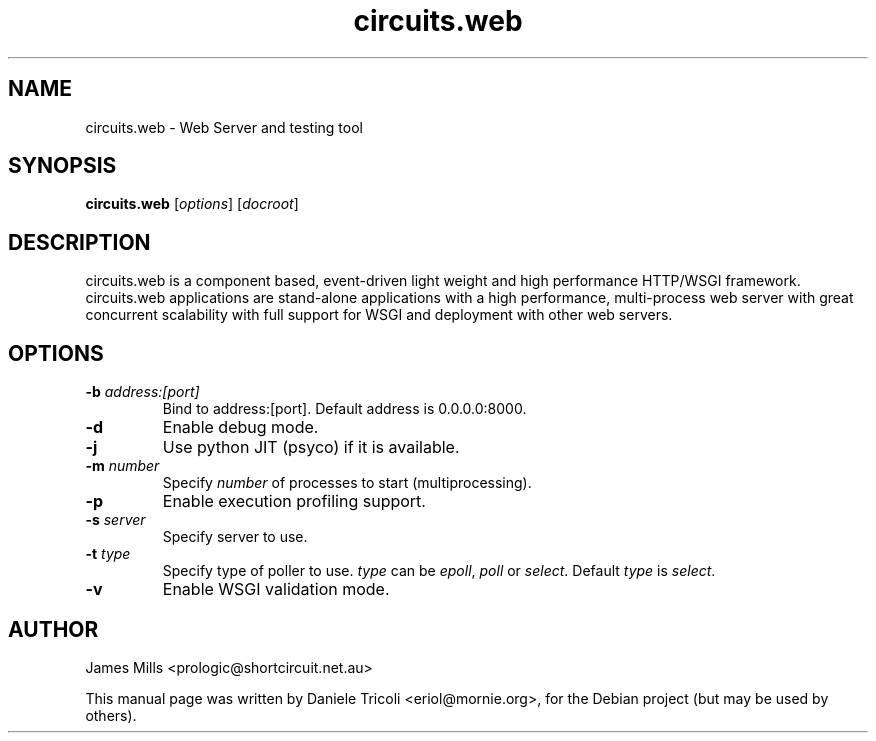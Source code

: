 .TH circuits.web 1 "Jun 2011" "circuits 1.6" "User Commands"
.SH NAME
circuits.web \- Web Server and testing tool
.SH SYNOPSIS
.B circuits.web
[\fIoptions\fR] [\fIdocroot\fR]
.SH DESCRIPTION
circuits.web is a component based, event-driven light weight and high
performance HTTP/WSGI framework. circuits.web applications are stand-alone
applications with a high performance, multi-process web server with great
concurrent scalability with full support for WSGI and deployment with other web
servers.
.SH OPTIONS
.TP
\fB-b\fR \fIaddress:[port]\fR
Bind to address:[port]. Default address is 0.0.0.0:8000.
.TP
\fB-d\fR
Enable debug mode.
.TP
\fB-j\fR
Use python JIT (psyco) if it is available.
.TP
\fB-m\fR \fInumber\fR
Specify \fInumber\fR of processes to start (multiprocessing).
.TP
\fB-p\fR
Enable execution profiling support.
.TP
\fB-s\fR \fIserver\fR
Specify server to use.
.TP
\fB-t\fR \fItype\fR
Specify type of poller to use. \fItype\fR can be \fIepoll\fR, \fIpoll\fR or
\fIselect\fR.
Default \fItype\fR is \fIselect\fR.
.TP
\fB-v\fR
Enable WSGI validation mode.
.SH AUTHOR
James Mills <prologic@shortcircuit.net.au>
.PP
This manual page was written by Daniele Tricoli <eriol@mornie.org>, for the
Debian project (but may be used by others).
